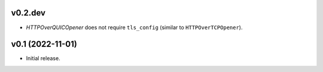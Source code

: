 
v0.2.dev
--------

* `HTTPOverQUICOpener` does not require ``tls_config`` (similar to ``HTTPOverTCPOpener``).


v0.1 (2022-11-01)
-----------------

* Initial release.
